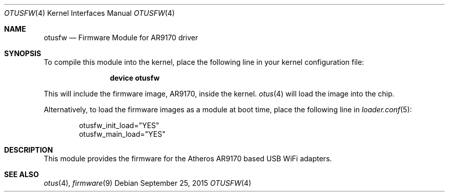 .\" $FreeBSD: releng/11.1/share/man/man4/otusfw.4 288360 2015-09-29 11:48:47Z brueffer $
.\" Copyright (c) 2015 Adrian Chadd <adrian@FreeBSD.org>
.\"
.\" Permission to use, copy, modify, and distribute this software for any
.\" purpose with or without fee is hereby granted, provided that the above
.\" copyright notice and this permission notice appear in all copies.
.\"
.\" THE SOFTWARE IS PROVIDED "AS IS" AND THE AUTHOR DISCLAIMS ALL WARRANTIES
.\" WITH REGARD TO THIS SOFTWARE INCLUDING ALL IMPLIED WARRANTIES OF
.\" MERCHANTABILITY AND FITNESS. IN NO EVENT SHALL THE AUTHOR BE LIABLE FOR
.\" ANY SPECIAL, DIRECT, INDIRECT, OR CONSEQUENTIAL DAMAGES OR ANY DAMAGES
.\" WHATSOEVER RESULTING FROM LOSS OF USE, DATA OR PROFITS, WHETHER IN AN
.\" ACTION OF CONTRACT, NEGLIGENCE OR OTHER TORTIOUS ACTION, ARISING OUT OF
.\" OR IN CONNECTION WITH THE USE OR PERFORMANCE OF THIS SOFTWARE.
.\"
.Dd September 25, 2015
.Dt OTUSFW 4
.Os
.Sh NAME
.Nm otusfw
.Nd "Firmware Module for AR9170 driver"
.Sh SYNOPSIS
To compile this module into the kernel, place the following line in your
kernel configuration file:
.Bd -ragged -offset indent
.Cd "device otusfw"
.Ed
.Pp
This will include the firmware image, AR9170, inside the kernel.
.Xr otus 4
will load the image into the chip.
.Pp
Alternatively, to load the firmware images as a module at boot time, place
the following line in
.Xr loader.conf 5 :
.Bd -literal -offset indent
otusfw_init_load="YES"
otusfw_main_load="YES"
.Ed
.Sh DESCRIPTION
This module provides the firmware for the Atheros AR9170 based
USB WiFi adapters.
.Sh SEE ALSO
.Xr otus 4 ,
.Xr firmware 9
